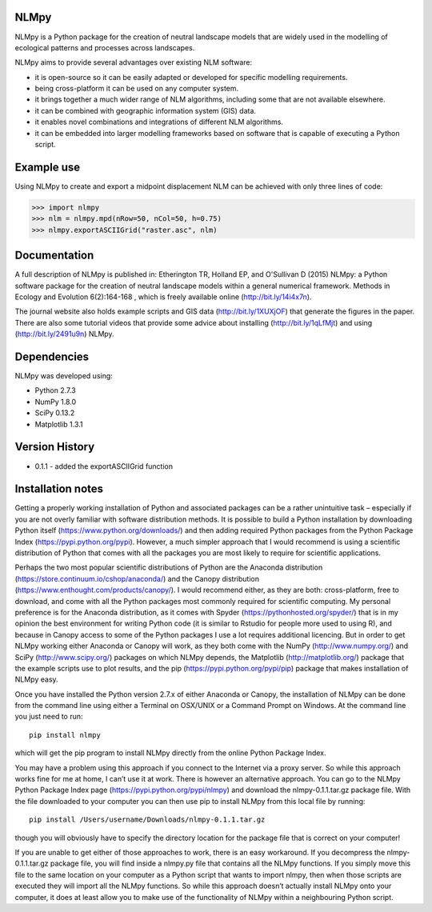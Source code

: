 NLMpy
=====

NLMpy is a Python package for the creation of neutral landscape models that
are widely used in the modelling of ecological patterns and processes across
landscapes.

NLMpy aims to provide several advantages over existing NLM software:

* it is open-source so it can be easily adapted or developed for specific modelling requirements.
* being cross-platform it can be used on any computer system.
* it brings together a much wider range of NLM algorithms, including some that are not available elsewhere.
* it can be combined with geographic information system (GIS) data.
* it enables novel combinations and integrations of different NLM algorithms.
* it can be embedded into larger modelling frameworks based on software that is capable of executing a Python script.  

Example use
===========

Using NLMpy to create and export a midpoint displacement NLM can be achieved with 
only three lines of code:

.. code:: python

    >>> import nlmpy
    >>> nlm = nlmpy.mpd(nRow=50, nCol=50, h=0.75)
    >>> nlmpy.exportASCIIGrid("raster.asc", nlm)

Documentation
=============


A full description of NLMpy is published in: Etherington TR, Holland EP, and 
O'Sullivan D (2015) NLMpy: a Python software package for the creation of 
neutral landscape models within a general numerical framework. Methods in 
Ecology and Evolution 6(2):164-168 , which is freely available online  
(http://bit.ly/14i4x7n).  

The journal website also holds example scripts and GIS data
(http://bit.ly/1XUXjOF) that generate the figures in the paper.  There are 
also some tutorial videos that provide some advice about installing 
(http://bit.ly/1qLfMjt) and using (http://bit.ly/2491u9n) NLMpy.


Dependencies
============

NLMpy was developed using:

* Python 2.7.3
* NumPy 1.8.0
* SciPy 0.13.2
* Matplotlib 1.3.1

Version History
===============

* 0.1.1 - added the exportASCIIGrid function

Installation notes
==================

Getting a properly working installation of Python and associated packages can be a rather 
unintuitive task – especially if you are not overly familiar with software distribution 
methods.  It is possible to build a Python installation by downloading Python itself 
(https://www.python.org/downloads/) and then adding required Python packages from the 
Python Package Index (https://pypi.python.org/pypi).  However, a much simpler approach 
that I would recommend is using a scientific distribution of Python that comes with all 
the packages you are most likely to require for scientific applications.

Perhaps the two most popular scientific distributions of Python are the Anaconda 
distribution (https://store.continuum.io/cshop/anaconda/) and the Canopy distribution 
(https://www.enthought.com/products/canopy/).  I would recommend either, as they are 
both: cross-platform, free to download, and come with all the Python packages most 
commonly required for scientific computing.  My personal preference is for the Anaconda 
distribution, as it comes with Spyder (https://pythonhosted.org/spyder/) that is in my 
opinion the best environment for writing Python code (it is similar to Rstudio for people 
more used to using R), and because in Canopy access to some of the Python packages I use 
a lot requires additional licencing.  But in order to get NLMpy working either Anaconda or 
Canopy will work, as they both come with the NumPy (http://www.numpy.org/) and SciPy 
(http://www.scipy.org/) packages on which NLMpy depends, the Matplotlib 
(http://matplotlib.org/) package that the example scripts use to plot results, and the pip 
(https://pypi.python.org/pypi/pip) package that makes installation of NLMpy easy.

Once you have installed the Python version 2.7.x of either Anaconda or Canopy, the 
installation of NLMpy can be done from the command line using either a Terminal on 
OSX/UNIX or a Command Prompt on Windows.  At the command line you just need to run::

    pip install nlmpy

which will get the pip program to install NLMpy directly from the online Python Package 
Index.

You may have a problem using this approach if you connect to the Internet via a proxy 
server.  So while this approach works fine for me at home, I can’t use it at work.  There 
is however an alternative approach.  You can go to the NLMpy Python Package Index page 
(https://pypi.python.org/pypi/nlmpy) and download the nlmpy-0.1.1.tar.gz package file.  
With the file downloaded to your computer you can then use pip to install NLMpy from this 
local file by running::

    pip install /Users/username/Downloads/nlmpy-0.1.1.tar.gz

though you will obviously have to specify the directory location for the package file that 
is correct on your computer!

If you are unable to get either of those approaches to work, there is an easy workaround.  
If you decompress the nlmpy-0.1.1.tar.gz package file, you will find inside a nlmpy.py file 
that contains all the NLMpy functions.  If you simply move this file to the same location 
on your computer as a Python script that wants to import nlmpy, then when those scripts are 
executed they will import all the NLMpy functions.  So while this approach doesn’t 
actually install NLMpy onto your computer, it does at least allow you to make use of the 
functionality of NLMpy within a neighbouring Python script.
